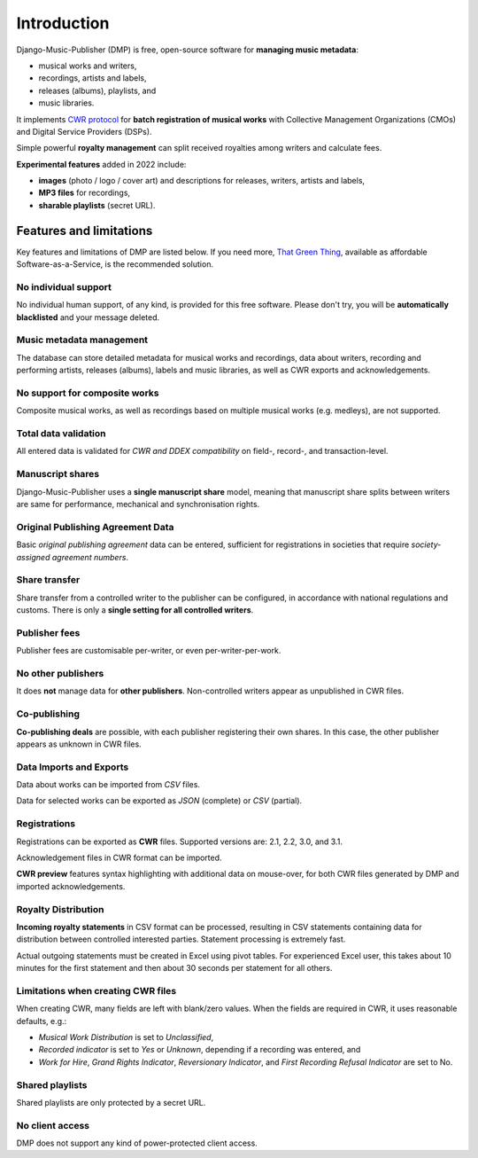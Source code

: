 Introduction
=================================

Django-Music-Publisher (DMP) is free, open-source software for **managing music 
metadata**:

* musical works and writers,
* recordings, artists and labels,
* releases (albums), playlists, and
* music libraries.

It implements `CWR protocol <https://matijakolaric.com/articles/1/>`_
for **batch registration of musical works** with Collective Management Organizations 
(CMOs) and Digital Service Providers (DSPs).

Simple powerful **royalty management** can split received royalties among writers and 
calculate fees.

**Experimental features** added in 2022 include:

* **images** (photo / logo / cover art) and descriptions for releases, writers, 
  artists and labels,
* **MP3 files** for recordings,
* **sharable playlists** (secret URL).

Features and limitations
+++++++++++++++++++++++++++++++++++++++++++++++++++++++++++++++++++++++++++++++

Key features and limitations of DMP are listed below. If you need more, 
`That Green Thing <https://matijakolaric.com/thatgreenthing>`_, available as 
affordable Software-as-a-Service, is the recommended solution.

No individual support
------------------------

No individual human support, of any kind, is provided for this free software. Please
don't try, you will be **automatically blacklisted** and your message deleted.

Music metadata management
-------------------------

The database can store detailed metadata for musical works and recordings, 
data about writers, recording and performing artists, releases (albums), 
labels and music libraries, as well as CWR exports and acknowledgements.

No support for composite works
--------------------------------

Composite musical works, as well as recordings based on multiple musical works 
(e.g. medleys), are not supported.

Total data validation
-------------------------

All entered data is validated for *CWR and DDEX compatibility* on field-, record-,
and transaction-level.

Manuscript shares
------------------------

Django-Music-Publisher uses a **single manuscript share** model, meaning that 
manuscript share splits between writers are same for performance, mechanical and 
synchronisation rights.

Original Publishing Agreement Data
-----------------------------------------

Basic *original publishing agreement* data can be entered, sufficient for 
registrations in societies that require *society-assigned agreement numbers*.

Share transfer
-------------------------

Share transfer from a controlled writer to the publisher can be configured, 
in accordance with national regulations and customs. There is only a **single 
setting for all controlled writers**.

Publisher fees
-------------------------

Publisher fees are customisable per-writer, or even per-writer-per-work.

No other publishers
------------------------

It does **not** manage data for **other publishers**. Non-controlled writers 
appear as unpublished in CWR files. 

Co-publishing
------------------------

**Co-publishing deals** are possible, with each publisher registering their own 
shares. In this case, the other publisher appears as unknown in CWR files.

Data Imports and Exports
------------------------

Data about works can be imported from *CSV* files.

Data for selected works can be exported as *JSON* (complete) or *CSV* (partial).

Registrations
-------------

Registrations can be exported as **CWR** files. Supported versions are: 2.1, 2.2, 3.0, 
and 3.1.

Acknowledgement files in CWR format can be imported.

**CWR preview** features syntax highlighting with additional data on mouse-over, 
for both CWR files generated by DMP and imported acknowledgements.

Royalty Distribution
--------------------

**Incoming royalty statements** in CSV format can be processed, resulting in 
CSV statements containing data for distribution between controlled interested 
parties. Statement processing is extremely fast.

Actual outgoing statements must be created in Excel using pivot tables. For
experienced Excel user, this takes about 10 minutes for the first statement and
then about 30 seconds per statement for all others.

Limitations when creating CWR files
---------------------------------------

When creating CWR, many fields are left with blank/zero values. When the fields are 
required in CWR, it uses reasonable defaults, e.g.:

* *Musical Work Distribution* is set to *Unclassified*,
* *Recorded indicator* is set to *Yes* or *Unknown*, depending if a recording was 
  entered, and
* *Work for Hire*, *Grand Rights Indicator*, *Reversionary Indicator*, and *First 
  Recording Refusal Indicator* are set to No.

Shared playlists
----------------------

Shared playlists are only protected by a secret URL.

No client access
----------------------

DMP does not support any kind of power-protected client access.


